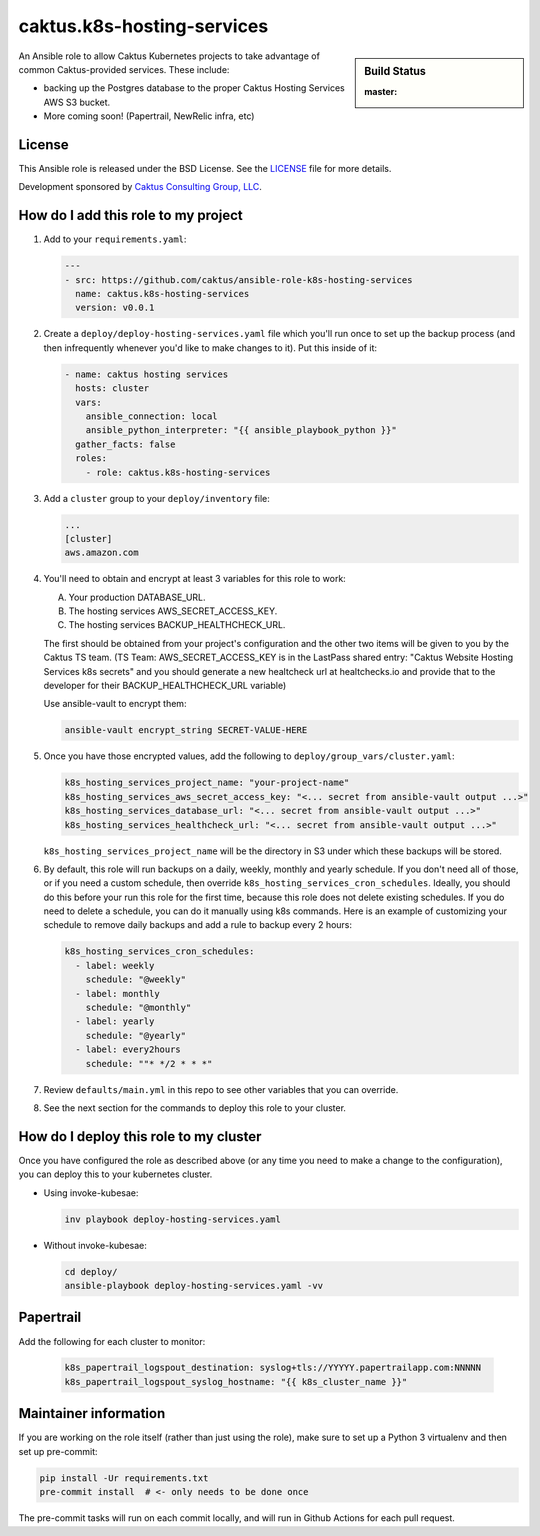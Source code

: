 caktus.k8s-hosting-services
===========================

.. sidebar:: Build Status

   :master: |master-status|

An Ansible role to allow Caktus Kubernetes projects to take advantage of common
Caktus-provided services. These include:

* backing up the Postgres database to the proper Caktus Hosting Services AWS S3 bucket.
* More coming soon! (Papertrail, NewRelic infra, etc)

License
-------

This Ansible role is released under the BSD License.  See the `LICENSE
<https://github.com/caktus/ansible-role-aws-web-stacks/blob/master/LICENSE>`_
file for more details.

Development sponsored by `Caktus Consulting Group, LLC
<http://www.caktusgroup.com/services>`_.


How do I add this role to my project
------------------------------------

1. Add to your ``requirements.yaml``:

   .. code-block:: yaml

      ---
      - src: https://github.com/caktus/ansible-role-k8s-hosting-services
        name: caktus.k8s-hosting-services
        version: v0.0.1

#. Create a ``deploy/deploy-hosting-services.yaml`` file which you'll run once to set up
   the backup process (and then infrequently whenever you'd like to make changes to it).
   Put this inside of it:

   .. code-block:: yaml

      - name: caktus hosting services
        hosts: cluster
        vars:
          ansible_connection: local
          ansible_python_interpreter: "{{ ansible_playbook_python }}"
        gather_facts: false
        roles:
          - role: caktus.k8s-hosting-services

#. Add a ``cluster`` group to your ``deploy/inventory`` file:

   .. code-block:: ini

      ...
      [cluster]
      aws.amazon.com

#. You'll need to obtain and encrypt at least 3 variables for this role to work:

   A. Your production DATABASE_URL.
   #. The hosting services AWS_SECRET_ACCESS_KEY.
   #. The hosting services BACKUP_HEALTHCHECK_URL.

   The first should be obtained from your project's configuration and the other two
   items will be given to you by the Caktus TS team. (TS Team: AWS_SECRET_ACCESS_KEY is
   in the LastPass shared entry: "Caktus Website Hosting Services k8s secrets" and you
   should generate a new healtcheck url at healtchecks.io and provide that to the
   developer for their BACKUP_HEALTHCHECK_URL variable)

   Use ansible-vault to encrypt them:

   .. code-block:: sh

      ansible-vault encrypt_string SECRET-VALUE-HERE

#. Once you have those encrypted values, add the following to
   ``deploy/group_vars/cluster.yaml``:

   .. code-block:: yaml

      k8s_hosting_services_project_name: "your-project-name"
      k8s_hosting_services_aws_secret_access_key: "<... secret from ansible-vault output ...>"
      k8s_hosting_services_database_url: "<... secret from ansible-vault output ...>"
      k8s_hosting_services_healthcheck_url: "<... secret from ansible-vault output ...>"

   ``k8s_hosting_services_project_name`` will be the directory in S3 under which these
   backups will be stored.

#. By default, this role will run backups on a daily, weekly, monthly and yearly
   schedule. If you don't need all of those, or if you need a custom schedule, then
   override ``k8s_hosting_services_cron_schedules``. Ideally, you should do this before
   your run this role for the first time, because this role does not delete existing
   schedules. If you do need to delete a schedule, you can do it manually using k8s
   commands. Here is an example of customizing your schedule to remove daily backups
   and add a rule to backup every 2 hours:

   .. code-block:: yaml

      k8s_hosting_services_cron_schedules:
        - label: weekly
          schedule: "@weekly"
        - label: monthly
          schedule: "@monthly"
        - label: yearly
          schedule: "@yearly"
        - label: every2hours
          schedule: ""* */2 * * *"

#. Review ``defaults/main.yml`` in this repo to see other variables that you can override.

#. See the next section for the commands to deploy this role to your cluster.


How do I deploy this role to my cluster
---------------------------------------

Once you have configured the role as described above (or any time you need to make a
change to the configuration), you can deploy this to your kubernetes cluster.

* Using invoke-kubesae:

  .. code-block:: sh

     inv playbook deploy-hosting-services.yaml

* Without invoke-kubesae:

  .. code-block:: sh

     cd deploy/
     ansible-playbook deploy-hosting-services.yaml -vv


Papertrail
---------------------------------------

Add the following for each cluster to monitor:

   .. code-block:: yaml

      k8s_papertrail_logspout_destination: syslog+tls://YYYYY.papertrailapp.com:NNNNN
      k8s_papertrail_logspout_syslog_hostname: "{{ k8s_cluster_name }}"


Maintainer information
----------------------

If you are working on the role itself (rather than just using the role), make sure to
set up a Python 3 virtualenv and then set up pre-commit:

.. code-block:: sh

   pip install -Ur requirements.txt
   pre-commit install  # <- only needs to be done once

The pre-commit tasks will run on each commit locally, and will run in Github Actions for
each pull request.

.. |master-status| image::
    https://github.com/caktus/ansible-role-k8s-hosting-services/workflows/test/badge.svg?branch=master
    :alt: Build Status
    :target: https://github.com/caktus/ansible-role-k8s-hosting-services/actions?query=branch%3Amaster
